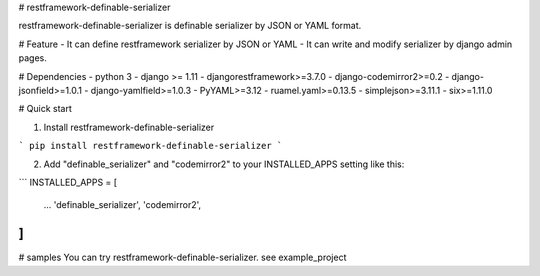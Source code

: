 # restframework-definable-serializer

restframework-definable-serializer is definable serializer by JSON or YAML format.


# Feature
- It can define restframework serializer by JSON or YAML
- It can write and modify serializer by django admin pages.


# Dependencies
- python 3
- django >= 1.11
- djangorestframework>=3.7.0
- django-codemirror2>=0.2
- django-jsonfield>=1.0.1
- django-yamlfield>=1.0.3
- PyYAML>=3.12
- ruamel.yaml>=0.13.5
- simplejson>=3.11.1
- six>=1.11.0


# Quick start

1. Install restframework-definable-serializer

```
pip install restframework-definable-serializer
```

2. Add "definable_serializer" and "codemirror2" to your INSTALLED_APPS setting like this:

```
INSTALLED_APPS = [
    ...
    'definable_serializer',
    'codemirror2',

]
```

# samples
You can try restframework-definable-serializer. see example_project



